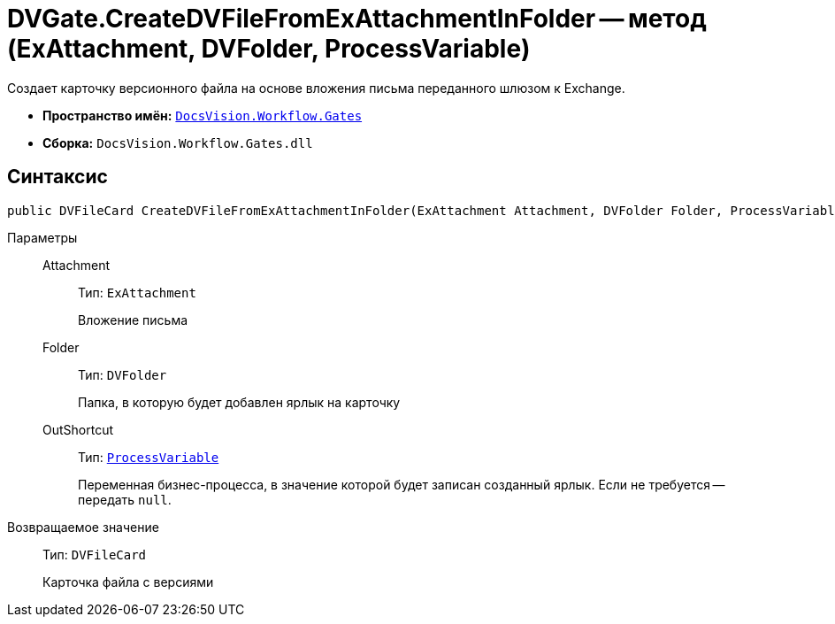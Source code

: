 = DVGate.CreateDVFileFromExAttachmentInFolder -- метод (ExAttachment, DVFolder, ProcessVariable)

Создает карточку версионного файла на основе вложения письма переданного шлюзом к Exchange.

* *Пространство имён:* `xref:api/DocsVision/Workflow/Gates/Gates_NS.adoc[DocsVision.Workflow.Gates]`
* *Сборка:* `DocsVision.Workflow.Gates.dll`

== Синтаксис

[source,csharp]
----
public DVFileCard CreateDVFileFromExAttachmentInFolder(ExAttachment Attachment, DVFolder Folder, ProcessVariable OutShortcut);
----

Параметры::
Attachment:::
Тип: `ExAttachment`
+
Вложение письма

Folder:::
Тип: `DVFolder`
+
Папка, в которую будет добавлен ярлык на карточку

OutShortcut:::
Тип: `xref:api/DocsVision/Workflow/Runtime/ProcessVariable_CL.adoc[ProcessVariable]`
+
Переменная бизнес-процесса, в значение которой будет записан созданный ярлык. Если не требуется -- передать `null`.

Возвращаемое значение::
Тип: `DVFileCard`
+
Карточка файла с версиями
